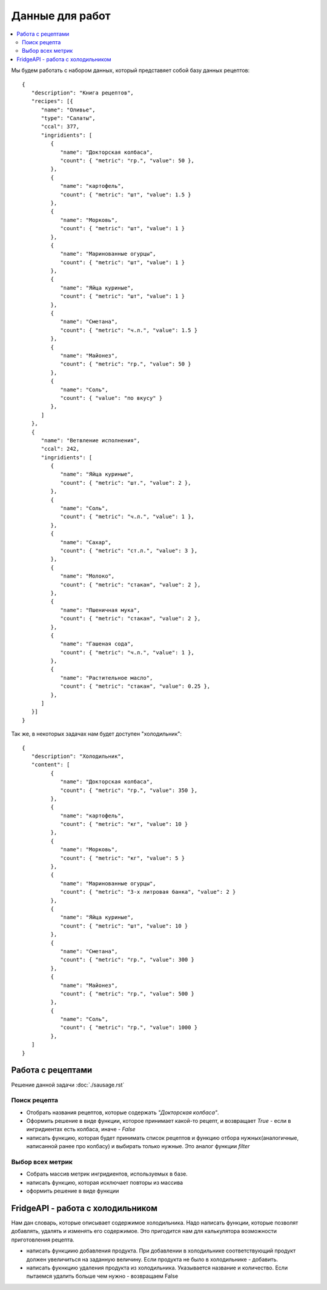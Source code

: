 Данные для работ
================

.. contents:: :local:

Мы будем работать с набором данных, который представяет собой базу данных
рецептов:

::

   {
      "description": "Книга рецептов",
      "recipes": [{
         "name": "Оливье",
         "type": "Салаты",
         "ccal": 377,
         "ingridients": [
            {
               "name": "Докторская колбаса",
               "count": { "metric": "гр.", "value": 50 },
            },
            {
               "name": "картофель",
               "count": { "metric": "шт", "value": 1.5 }
            },
            {
               "name": "Морковь",
               "count": { "metric": "шт", "value": 1 }
            },
            {
               "name": "Маринованные огурцы",
               "count": { "metric": "шт", "value": 1 }
            },
            {
               "name": "Яйца куриные",
               "count": { "metric": "шт", "value": 1 }
            },
            {
               "name": "Сметана",
               "count": { "metric": "ч.л.", "value": 1.5 }
            },
            {
               "name": "Майонез",
               "count": { "metric": "гр.", "value": 50 }
            },
            {
               "name": "Соль",
               "count": { "value": "по вкусу" }
            },
         ]
      },
      {
         "name": "Ветвление исполнения",
         "ccal": 242,
         "ingridients": [
            {
               "name": "Яйца куриные",
               "count": { "metric": "шт.", "value": 2 },
            },
            {
               "name": "Соль",
               "count": { "metric": "ч.л.", "value": 1 },
            },
            {
               "name": "Сахар",
               "count": { "metric": "ст.л.", "value": 3 },
            },
            {
               "name": "Молоко",
               "count": { "metric": "стакан", "value": 2 },
            },
            {
               "name": "Пшеничная мука",
               "count": { "metric": "стакан", "value": 2 },
            },
            {
               "name": "Гашеная сода",
               "count": { "metric": "ч.л.", "value": 1 },
            },
            {
               "name": "Растительное масло",
               "count": { "metric": "стакан", "value": 0.25 },
            },
         ]
      }]
   }

Так же, в некоторых задачах нам будет доступен "холодильник":

::

   {
      "description": "Холодильник",
      "content": [
            {
               "name": "Докторская колбаса",
               "count": { "metric": "гр.", "value": 350 },
            },
            {
               "name": "картофель",
               "count": { "metric": "кг", "value": 10 }
            },
            {
               "name": "Морковь",
               "count": { "metric": "кг", "value": 5 }
            },
            {
               "name": "Маринованные огурцы",
               "count": { "metric": "3-х литровая банка", "value": 2 }
            },
            {
               "name": "Яйца куриные",
               "count": { "metric": "шт", "value": 10 }
            },
            {
               "name": "Сметана",
               "count": { "metric": "гр.", "value": 300 }
            },
            {
               "name": "Майонез",
               "count": { "metric": "гр.", "value": 500 }
            },
            {
               "name": "Соль",
               "count": { "metric": "гр.", "value": 1000 }
            },
      ]
   }

Работа с рецептами
------------------

Решение данной задачи :doc:`./sausage.rst`

Поиск рецепта
^^^^^^^^^^^^^

* Отобрать названия рецептов, которые содержать `"Докторская колбаса"`.
* Оформить решение в виде функции, которое принимает какой-то рецепт, и
  возвращает `True` - если в ингридиентах есть колбаса, иначе - `False`
* написать функцию, которая будет принимать список рецептов и функцию отбора
  нужных(аналогичные, написанной ранее про колбасу) и выбирать только нужные.
  Это аналог функции `filter`

Выбор всех метрик
^^^^^^^^^^^^^^^^^

* Собрать массив метрик ингридиентов, используемых в базе.
* написать функцию, которая исключает повторы из массива
* оформить решение в виде функции

FridgeAPI - работа с холодильником
----------------------------------

Нам дан словарь, которые описывает содержимое холодильника. Надо написать
функции, которые позволят добавлять, удалять и изменять его содержимое. Это
пригодится нам для калькулятора возможности приготовления рецепта.

* написать функциию добавления продукта. При добавлении в холодильнике
  соответствующий продукт должен увеличиться на заданную величину. Если
  продукта не было в холодильнике - добавить.
* написать фукнкцию удаления продукта из холодильника. Указывается название и
  количество. Если пытаемся удалить больше чем нужно - возвращаем False


